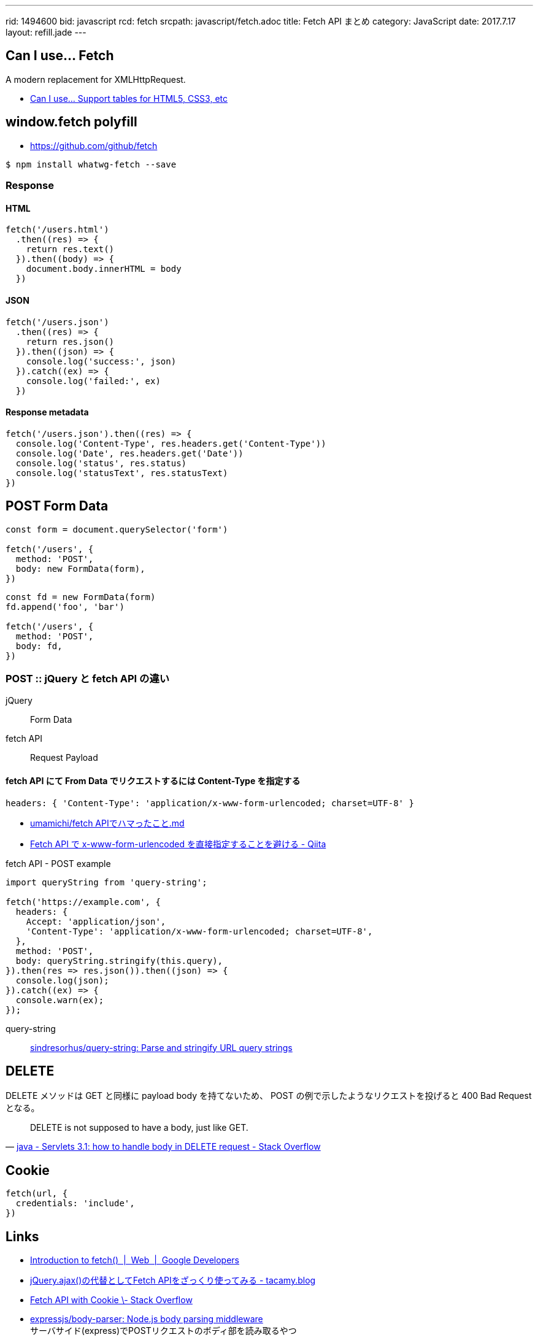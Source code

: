 ---
rid: 1494600
bid: javascript
rcd: fetch
srcpath: javascript/fetch.adoc
title: Fetch API まとめ
category: JavaScript
date: 2017.7.17
layout: refill.jade
---

== Can I use... Fetch

A modern replacement for XMLHttpRequest.

- link:http://caniuse.com/#feat=fetch[Can I use... Support tables for HTML5, CSS3, etc]

== window.fetch polyfill

- link:https://github.com/github/fetch[]

[source,bash]
----
$ npm install whatwg-fetch --save
----

=== Response

==== HTML

[source,javascript]
----
fetch('/users.html')
  .then((res) => {
    return res.text()
  }).then((body) => {
    document.body.innerHTML = body
  })
----

==== JSON

[source,javascript]
----
fetch('/users.json')
  .then((res) => {
    return res.json()
  }).then((json) => {
    console.log('success:', json)
  }).catch((ex) => {
    console.log('failed:', ex)
  })
----

==== Response metadata

[source,javascript]
----
fetch('/users.json').then((res) => {
  console.log('Content-Type', res.headers.get('Content-Type'))
  console.log('Date', res.headers.get('Date'))
  console.log('status', res.status)
  console.log('statusText', res.statusText)
})
----

== POST Form Data

[source,javascript]
----
const form = document.querySelector('form')

fetch('/users', {
  method: 'POST',
  body: new FormData(form),
})
----

[source,javascript]
----
const fd = new FormData(form)
fd.append('foo', 'bar')

fetch('/users', {
  method: 'POST',
  body: fd,
})
----

=== POST :: jQuery と fetch API の違い

jQuery:: Form Data

fetch API:: Request Payload

==== fetch API にて From Data でリクエストするには Content-Type を指定する

```js
headers: { 'Content-Type': 'application/x-www-form-urlencoded; charset=UTF-8' }
```

- link:https://gist.github.com/umamichi/1e1f2d48d5e2a85041033619ea44a730[umamichi/fetch APIでハマったこと.md]
- link:http://qiita.com/masakielastic/items/70516e074eadf2ce09dd[Fetch API で x-www-form-urlencoded を直接指定することを避ける - Qiita]

.fetch API - POST example
```js
import queryString from 'query-string';

fetch('https://example.com', {
  headers: {
    Accept: 'application/json',
    'Content-Type': 'application/x-www-form-urlencoded; charset=UTF-8',
  },
  method: 'POST',
  body: queryString.stringify(this.query),
}).then(res => res.json()).then((json) => {
  console.log(json);
}).catch((ex) => {
  console.warn(ex);
});
```

query-string::
link:https://github.com/sindresorhus/query-string[sindresorhus/query-string: Parse and stringify URL query strings]


== DELETE

DELETE メソッドは GET と同様に payload body を持てないため、
POST の例で示したようなリクエストを投げると 400 Bad Request となる。

[quote, 'link:https://stackoverflow.com/questions/30334776/servlets-3-1-how-to-handle-body-in-delete-request[java - Servlets 3.1: how to handle body in DELETE request - Stack Overflow]']
DELETE is not supposed to have a body, just like GET.


== Cookie

[source,javascript]
----
fetch(url, {
  credentials: 'include',
})
----


== Links

- link:https://developers.google.com/web/updates/2015/03/introduction-to-fetch[Introduction to fetch()  |  Web  |  Google Developers]
- link:http://tacamy.hatenablog.com/entry/2016/10/16/182658[jQuery.ajax()の代替としてFetch APIをざっくり使ってみる - tacamy.blog]
- link:http://stackoverflow.com/questions/34558264/fetch-api-with-cookie[Fetch API with Cookie \- Stack Overflow]
- link:https://github.com/expressjs/body-parser[expressjs/body-parser: Node.js body parsing middleware] +
  サーバサイド(express)でPOSTリクエストのボディ部を読み取るやつ
- link:https://github.com/facebook/react-native/issues/2538['unsupported BodyInit type' error is uncatchable · Issue #2538 · facebook/react-native]
